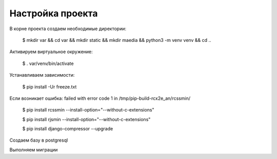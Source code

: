 ==================
Настройка проекта
==================
 
В корне проекта создаем необходимые директории:

	$ mkdir var && cd var && mkdir static && mkdir maedia && python3 -m venv venv && cd ..

Активируем виртуальное окружение:

	$ . var/venv/bin/activate

Устанавливаем зависимости:

	$ pip install -Ur freeze.txt 

Если возникает ошибка: failed with error code 1 in /tmp/pip-build-rcx2e_an/rcssmin/

	$ pip install rcssmin --install-option="--without-c-extensions"
	
	$ pip install rjsmin --install-option="--without-c-extensions"
	
	$ pip install django-compressor --upgrade

Создаем базу в postgresql
	

Выполняем миграции
	